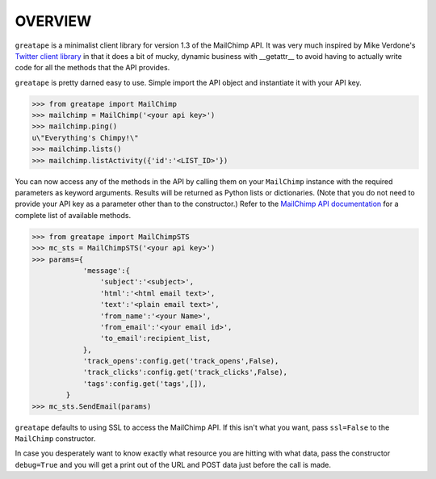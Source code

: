 OVERVIEW
========

``greatape`` is a minimalist client library for version 1.3 of the MailChimp
API.  It was very much inspired by Mike Verdone's `Twitter client library
<http://github.com/sixohsix/twitter>`_ in that it does a bit of mucky, dynamic
business with __getattr__ to avoid having to actually write code for all the
methods that the API provides.

``greatape`` is pretty darned easy to use.  Simple import the API object and 
instantiate it with your API key.



>>> from greatape import MailChimp
>>> mailchimp = MailChimp('<your api key>')
>>> mailchimp.ping()
u\"Everything's Chimpy!\"
>>> mailchimp.lists()
>>> mailchimp.listActivity({'id':'<LIST_ID>'})

You can now access any of the methods in the API by calling them on your
``MailChimp`` instance with the required parameters as keyword arguments.
Results will be returned as Python lists or dictionaries.  (Note that you do
not need to provide your API key as a parameter other than to the constructor.)
Refer to the `MailChimp API documentation <http://www.mailchimp.com/api/1.2/>`_
for a complete list of available methods.

>>> from greatape import MailChimpSTS
>>> mc_sts = MailChimpSTS('<your api key>')
>>> params={
            'message':{
                'subject':'<subject>',
                'html':'<html email text>',
                'text':'<plain email text>',
                'from_name':'<your Name>',
                'from_email':'<your email id>',
                'to_email':recipient_list,
            },
            'track_opens':config.get('track_opens',False),
            'track_clicks':config.get('track_clicks',False),
            'tags':config.get('tags',[]),
        }
>>> mc_sts.SendEmail(params)

``greatape`` defaults to using SSL to access the MailChimp API.  If this isn't
what you want, pass ``ssl=False`` to the ``MailChimp`` constructor.

In case you desperately want to know exactly what resource you are hitting with
what data, pass the constructor ``debug=True`` and you will get a print out of
the URL and POST data just before the call is made.
